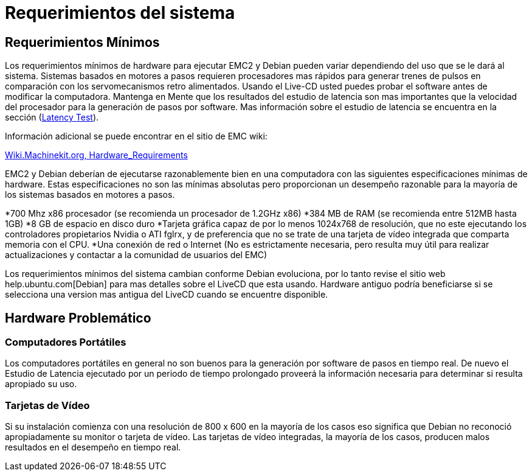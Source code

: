 = Requerimientos del sistema

[[cha:system-requirements]] (((Requerimientos del sistema)))

== Requerimientos Mínimos (((Requerimientos Minimos)))

Los requerimientos mínimos de hardware para ejecutar EMC2 y Debian pueden variar dependiendo del uso que se le dará al sistema. Sistemas basados en motores a pasos requieren procesadores mas rápidos para generar trenes de pulsos en comparación con los servomecanismos retro alimentados. Usando el Live-CD usted puedes probar el software antes de modificar la computadora. Mantenga en Mente que los resultados del estudio de latencia son mas importantes que la velocidad del procesador para la generación de pasos por software. Mas información sobre el estudio de latencia se encuentra en la sección (<<sub:latency-test,Latency Test>>).

Información adicional se puede encontrar en el sitio de EMC wiki:

http://wiki.machinekit.org/cgi-bin/emcinfo.pl?Hardware_Requirements[Wiki.Machinekit.org, Hardware_Requirements]

EMC2 y Debian deberían de ejecutarse razonablemente bien en una computadora con las siguientes especificaciones mínimas de hardware. Estas especificaciones no son las mínimas absolutas pero proporcionan un desempeño razonable para la mayoría de los sistemas basados en motores a pasos.

*700 Mhz x86 procesador (se recomienda un procesador de 1.2GHz x86)
*384 MB de RAM (se recomienda entre 512MB  hasta 1GB)
*8 GB de espacio en disco duro
*Tarjeta gráfica capaz de por lo menos 1024x768 de resolución, que no este ejecutando los controladores propietarios Nvidia o ATI fglrx, y de preferencia que no se trate de una tarjeta de vídeo integrada que comparta memoria con el CPU.
*Una conexión de red o Internet (No es estrictamente necesaria, pero resulta muy útil para realizar actualizaciones y contactar a la comunidad de usuarios del EMC)

Los requerimientos mínimos del sistema cambian conforme Debian evoluciona, por lo tanto revise el sitio web help.ubuntu.com[Debian] para mas detalles sobre el LiveCD que esta usando. Hardware antiguo podría beneficiarse si se selecciona una version mas antigua del LiveCD cuando se encuentre disponible.

== Hardware Problemático

=== Computadores Portátiles

Los computadores portátiles en general no son buenos para la generación por software de pasos en tiempo real. De nuevo el Estudio de Latencia ejecutado por un periodo de tiempo prolongado proveerá la información necesaria para determinar si resulta apropiado su uso.

=== Tarjetas de Vídeo

Si su instalación comienza con una resolución de 800 x 600 en la mayoría de los casos eso significa que Debian no reconoció apropiadamente su monitor o tarjeta de vídeo. Las tarjetas de vídeo integradas, la mayoría de los casos, producen malos resultados en el desempeño en tiempo real.

// vim: set syntax=asciidoc:


